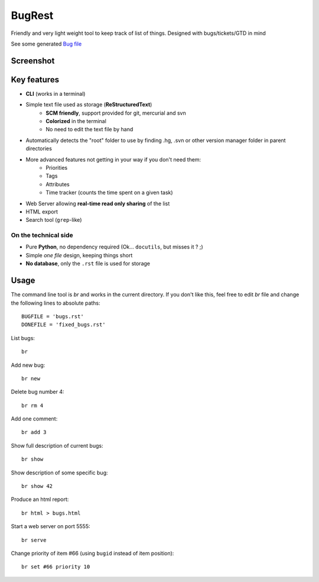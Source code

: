 BugRest
#######

Friendly and very light weight tool to keep track of list of things.
Designed with bugs/tickets/GTD in mind

See some generated `Bug file`__

__ https://github.com/fdev31/loof/blob/master/bugs.rst

Screenshot
==========

.. image:: https://github.com/fdev31/bugrest/raw/master/shot.png


Key features
============

- **CLI** (works in a terminal)
- Simple text file used as storage (**ReStructuredText**)
    - **SCM friendly**, support provided for git, mercurial and svn
    - **Colorized** in the terminal
    - No need to edit the text file by hand
- Automatically detects the "root" folder to use by finding  .hg, .svn or other version manager folder in parent directories
- More advanced features not getting in your way if you don't need them:
    - Priorities
    - Tags
    - Attributes
    - Time tracker (counts the time spent on a given task)
- Web Server allowing **real-time read only sharing** of the list
- HTML export
- Search tool (``grep``-like)

On the technical side
---------------------

- Pure **Python**, no dependency required (Ok... ``docutils``, but misses it ? ;)
- Simple *one file* design, keeping things short
- **No database**, only the ``.rst`` file is used for storage



Usage
=====

The command line tool is `br` and works in the current directory.
If you don't like this, feel free to edit `br` file and change the following lines to absolute paths::

    BUGFILE = 'bugs.rst'
    DONEFILE = 'fixed_bugs.rst'


List bugs::

    br

Add new bug::

    br new

Delete bug number 4::

    br rm 4

Add one comment::

    br add 3

Show full description of current bugs::

    br show

Show description of some specific bug::

    br show 42

Produce an html report::

    br html > bugs.html

Start a web server on port 5555::

    br serve

Change priority of item #66 (using ``bugid`` instead of item position)::

    br set #66 priority 10

